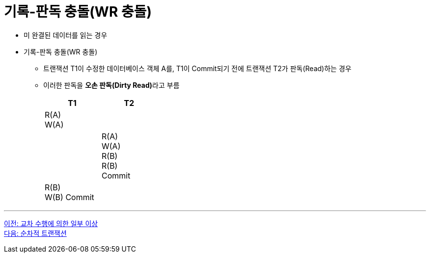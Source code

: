 = 기록-판독 충돌(WR 충돌)

* 미 완결된 데이터를 읽는 경우
* 기록-판독 충돌(WR 충돌)
** 트랜잭션 T1이 수정한 데이터베이스 객체 A를, T1이 Commit되기 전에 트랜잭션 T2가 판독(Read)하는 경우
** 이러한 판독을 **오손 판독(Dirty Read)**라고 부름
+
[%header, cols="a1, a1" width="30%"]
|===
|T1 | T2
|R(A) + 
W(A) |
||R(A) + 
W(A) +
R(B) +
R(B) +
Commit
|R(B) +
W(B)
Commit|
|===

---

link:./02-3_cross_operation.adoc[이전: 교차 수행에 의한 일부 이상] +
link:./02-5_serialized_transaction.adoc[다음: 순차적 트랜잭션]
